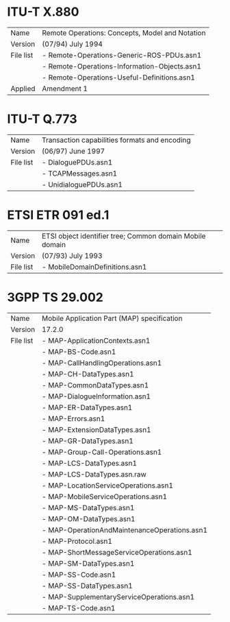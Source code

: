 
* ITU-T X.880

  |-----------+-------------------------------------------------|
  | Name      | Remote Operations: Concepts, Model and Notation |
  | Version   | (07/94) July 1994                               |
  |-----------+-------------------------------------------------|
  | File list | - Remote-Operations-Generic-ROS-PDUs.asn1       |
  |           | - Remote-Operations-Information-Objects.asn1    |
  |           | - Remote-Operations-Useful-Definitions.asn1     |
  |-----------+-------------------------------------------------|
  | Applied   | Amendment 1                                     |

* ITU-T Q.773

  |-----------+----------------------------------------------------------------------|
  | Name      | Transaction capabilities formats and encoding                        |
  | Version   | (06/97) June 1997                                                    |
  |-----------+----------------------------------------------------------------------|
  | File list | - DialoguePDUs.asn1                                                  |
  |           | - TCAPMessages.asn1                                                  |
  |           | - UnidialoguePDUs.asn1                                               |
  |-----------+----------------------------------------------------------------------|

* ETSI ETR 091 ed.1

  |-----------+----------------------------------------------------------|
  | Name      | ETSI object identifier tree; Common domain Mobile domain |
  | Version   | (07/93) July 1993                                        |
  |-----------+----------------------------------------------------------|
  | File list | - MobileDomainDefinitions.asn1                           |
  |-----------+----------------------------------------------------------|

* 3GPP TS 29.002

  |-----------+----------------------------------------------|
  | Name      | Mobile Application Part (MAP) specification  |
  | Version   | 17.2.0                                       |
  |-----------+----------------------------------------------|
  | File list | - MAP-ApplicationContexts.asn1               |
  |           | - MAP-BS-Code.asn1                           |
  |           | - MAP-CallHandlingOperations.asn1            |
  |           | - MAP-CH-DataTypes.asn1                      |
  |           | - MAP-CommonDataTypes.asn1                   |
  |           | - MAP-DialogueInformation.asn1               |
  |           | - MAP-ER-DataTypes.asn1                      |
  |           | - MAP-Errors.asn1                            |
  |           | - MAP-ExtensionDataTypes.asn1                |
  |           | - MAP-GR-DataTypes.asn1                      |
  |           | - MAP-Group-Call-Operations.asn1             |
  |           | - MAP-LCS-DataTypes.asn1                     |
  |           | - MAP-LCS-DataTypes.asn.raw                  |
  |           | - MAP-LocationServiceOperations.asn1         |
  |           | - MAP-MobileServiceOperations.asn1           |
  |           | - MAP-MS-DataTypes.asn1                      |
  |           | - MAP-OM-DataTypes.asn1                      |
  |           | - MAP-OperationAndMaintenanceOperations.asn1 |
  |           | - MAP-Protocol.asn1                          |
  |           | - MAP-ShortMessageServiceOperations.asn1     |
  |           | - MAP-SM-DataTypes.asn1                      |
  |           | - MAP-SS-Code.asn1                           |
  |           | - MAP-SS-DataTypes.asn1                      |
  |           | - MAP-SupplementaryServiceOperations.asn1    |
  |           | - MAP-TS-Code.asn1                           |
  |-----------+----------------------------------------------|
